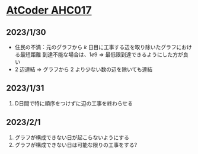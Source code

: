 * [[https://atcoder.jp/contests/ahc017][AtCoder AHC017]]
** 2023/1/30
- 住民の不満：元のグラフから $k$ 日目に工事する辺を取り除いたグラフにおける最短距離
  到達不能な場合は、$1e9$
  => 最低限到達できるようにした方が良い
- $2$ 辺連結 => グラフから $2$ より少ない数の辺を除いても連結

** 2023/1/31
1. D日間で特に順序をつけずに辺の工事を終わらせる

** 2023/2/1
1. グラフが構成できない日が起こらないようにする
2. グラフが構成できない日は可能な限りの工事をする?
